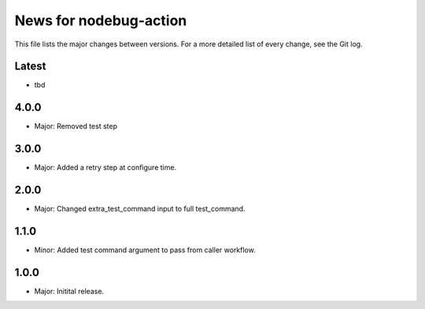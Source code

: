 News for nodebug-action
=======================

This file lists the major changes between versions. For a more detailed list of
every change, see the Git log.

Latest
------
* tbd

4.0.0
-----
* Major: Removed test step

3.0.0
-----
* Major: Added a retry step at configure time.

2.0.0
-----
* Major: Changed extra_test_command input to full test_command.

1.1.0
-----
* Minor: Added test command argument to pass from caller workflow.

1.0.0
-----
* Major: Initital release.
